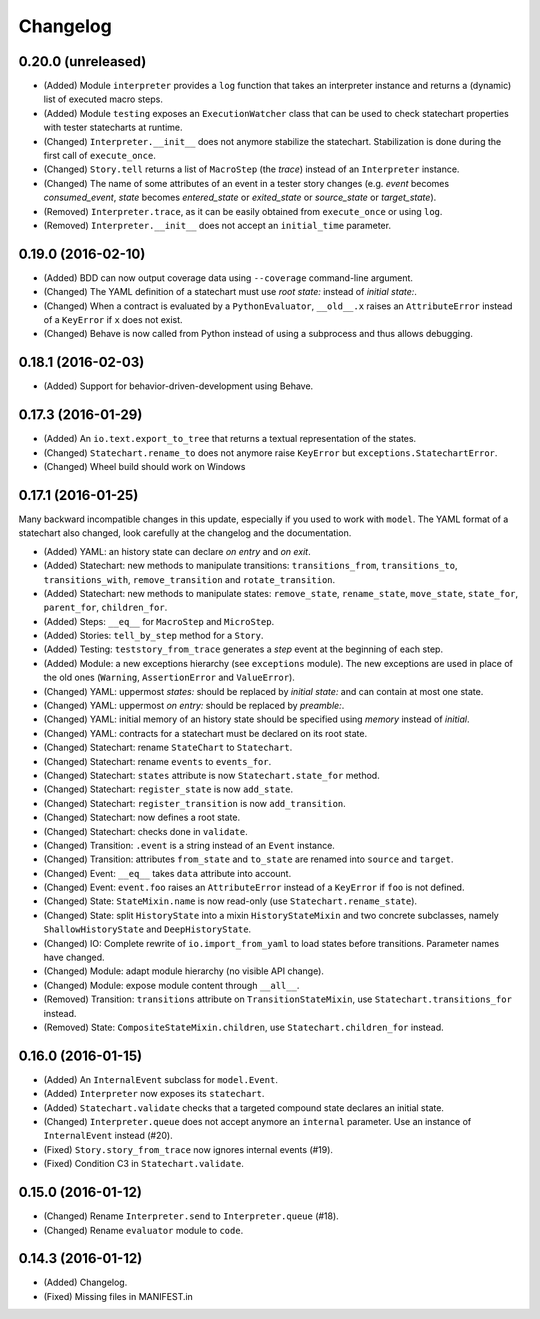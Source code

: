 Changelog
=========

0.20.0 (unreleased)
-------------------

- (Added) Module ``interpreter`` provides a ``log`` function that takes an interpreter instance and returns
  a (dynamic) list of executed macro steps.
- (Added) Module ``testing`` exposes an ``ExecutionWatcher`` class that can be used to check statechart properties
  with tester statecharts at runtime.
- (Changed) ``Interpreter.__init__`` does not anymore stabilize the statechart. Stabilization is done during the
  first call of ``execute_once``.
- (Changed) ``Story.tell`` returns a list of ``MacroStep`` (the *trace*) instead of an ``Interpreter`` instance.
- (Changed) The name of some attributes of an event in a tester story changes (e.g. *event* becomes *consumed_event*,
  *state* becomes *entered_state* or *exited_state* or *source_state* or *target_state*).
- (Removed) ``Interpreter.trace``, as it can be easily obtained from ``execute_once`` or using ``log``.
- (Removed) ``Interpreter.__init__`` does not accept an ``initial_time`` parameter.

0.19.0 (2016-02-10)
-------------------

- (Added) BDD can now output coverage data using ``--coverage`` command-line argument.
- (Changed) The YAML definition of a statechart must use *root state:* instead of *initial state:*.
- (Changed) When a contract is evaluated by a ``PythonEvaluator``, ``__old__.x`` raises an ``AttributeError`` instead
  of a ``KeyError`` if ``x`` does not exist.
- (Changed) Behave is now called from Python instead of using a subprocess and thus allows debugging.

0.18.1 (2016-02-03)
-------------------

- (Added) Support for behavior-driven-development using Behave.

0.17.3 (2016-01-29)
-------------------

- (Added) An ``io.text.export_to_tree`` that returns a textual representation of the states.
- (Changed) ``Statechart.rename_to`` does not anymore raise ``KeyError`` but ``exceptions.StatechartError``.
- (Changed) Wheel build should work on Windows

0.17.1 (2016-01-25)
-------------------

Many backward incompatible changes in this update, especially if you used to work with ``model``.
The YAML format of a statechart also changed, look carefully at the changelog and the documentation.

- (Added) YAML: an history state can declare *on entry* and *on exit*.
- (Added) Statechart: new methods to manipulate transitions: ``transitions_from``, ``transitions_to``,
  ``transitions_with``, ``remove_transition`` and ``rotate_transition``.
- (Added) Statechart: new methods to manipulate states: ``remove_state``, ``rename_state``, ``move_state``,
  ``state_for``, ``parent_for``, ``children_for``.
- (Added) Steps: ``__eq__`` for ``MacroStep`` and ``MicroStep``.
- (Added) Stories: ``tell_by_step`` method for a ``Story``.
- (Added) Testing: ``teststory_from_trace`` generates a *step* event at the beginning of each step.
- (Added) Module: a new exceptions hierarchy (see ``exceptions`` module).
  The new exceptions are used in place of the old ones (``Warning``, ``AssertionError`` and ``ValueError``).
- (Changed) YAML: uppermost *states:* should be replaced by *initial state:* and can contain at most one state.
- (Changed) YAML: uppermost *on entry:* should be replaced by *preamble:*.
- (Changed) YAML: initial memory of an history state should be specified using *memory* instead of *initial*.
- (Changed) YAML: contracts for a statechart must be declared on its root state.
- (Changed) Statechart: rename ``StateChart`` to ``Statechart``.
- (Changed) Statechart: rename ``events`` to ``events_for``.
- (Changed) Statechart: ``states`` attribute is now ``Statechart.state_for`` method.
- (Changed) Statechart: ``register_state`` is now ``add_state``.
- (Changed) Statechart: ``register_transition`` is now ``add_transition``.
- (Changed) Statechart: now defines a root state.
- (Changed) Statechart: checks done in ``validate``.
- (Changed) Transition: ``.event`` is a string instead of an ``Event`` instance.
- (Changed) Transition: attributes ``from_state`` and ``to_state`` are renamed into ``source`` and ``target``.
- (Changed) Event: ``__eq__`` takes ``data`` attribute into account.
- (Changed) Event: ``event.foo`` raises an ``AttributeError`` instead of a ``KeyError`` if ``foo`` is not defined.
- (Changed) State: ``StateMixin.name`` is now read-only (use ``Statechart.rename_state``).
- (Changed) State: split ``HistoryState`` into a mixin ``HistoryStateMixin`` and two concrete subclasses,
  namely ``ShallowHistoryState`` and ``DeepHistoryState``.
- (Changed) IO: Complete rewrite of ``io.import_from_yaml`` to load states before transitions. Parameter names have changed.
- (Changed) Module: adapt module hierarchy (no visible API change).
- (Changed) Module: expose module content through ``__all__``.
- (Removed) Transition: ``transitions`` attribute on ``TransitionStateMixin``, use ``Statechart.transitions_for`` instead.
- (Removed) State: ``CompositeStateMixin.children``, use ``Statechart.children_for`` instead.


0.16.0 (2016-01-15)
-------------------

- (Added) An ``InternalEvent`` subclass for ``model.Event``.
- (Added) ``Interpreter`` now exposes its ``statechart``.
- (Added) ``Statechart.validate`` checks that a targeted compound state declares an initial state.
- (Changed) ``Interpreter.queue`` does not accept anymore an ``internal`` parameter.
  Use an instance of ``InternalEvent`` instead (#20).
- (Fixed) ``Story.story_from_trace`` now ignores internal events (#19).
- (Fixed) Condition C3 in ``Statechart.validate``.

0.15.0 (2016-01-12)
-------------------

- (Changed) Rename ``Interpreter.send`` to ``Interpreter.queue`` (#18).
- (Changed) Rename ``evaluator`` module to ``code``.

0.14.3 (2016-01-12)
-------------------

- (Added) Changelog.
- (Fixed) Missing files in MANIFEST.in
